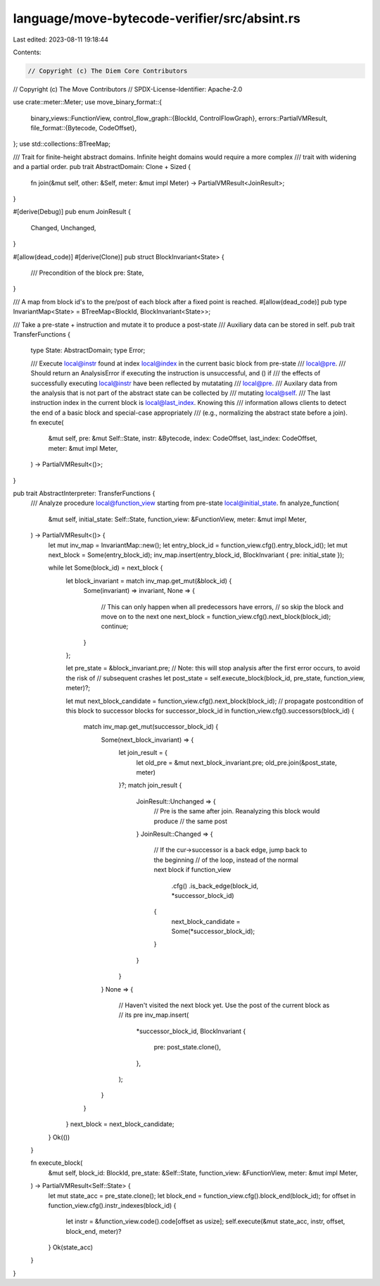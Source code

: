 language/move-bytecode-verifier/src/absint.rs
=============================================

Last edited: 2023-08-11 19:18:44

Contents:

.. code-block:: rs

    // Copyright (c) The Diem Core Contributors
// Copyright (c) The Move Contributors
// SPDX-License-Identifier: Apache-2.0

use crate::meter::Meter;
use move_binary_format::{
    binary_views::FunctionView,
    control_flow_graph::{BlockId, ControlFlowGraph},
    errors::PartialVMResult,
    file_format::{Bytecode, CodeOffset},
};
use std::collections::BTreeMap;

/// Trait for finite-height abstract domains. Infinite height domains would require a more complex
/// trait with widening and a partial order.
pub trait AbstractDomain: Clone + Sized {
    fn join(&mut self, other: &Self, meter: &mut impl Meter) -> PartialVMResult<JoinResult>;
}

#[derive(Debug)]
pub enum JoinResult {
    Changed,
    Unchanged,
}

#[allow(dead_code)]
#[derive(Clone)]
pub struct BlockInvariant<State> {
    /// Precondition of the block
    pre: State,
}

/// A map from block id's to the pre/post of each block after a fixed point is reached.
#[allow(dead_code)]
pub type InvariantMap<State> = BTreeMap<BlockId, BlockInvariant<State>>;

/// Take a pre-state + instruction and mutate it to produce a post-state
/// Auxiliary data can be stored in self.
pub trait TransferFunctions {
    type State: AbstractDomain;
    type Error;

    /// Execute local@instr found at index local@index in the current basic block from pre-state
    /// local@pre.
    /// Should return an AnalysisError if executing the instruction is unsuccessful, and () if
    /// the effects of successfully executing local@instr have been reflected by mutatating
    /// local@pre.
    /// Auxilary data from the analysis that is not part of the abstract state can be collected by
    /// mutating local@self.
    /// The last instruction index in the current block is local@last_index. Knowing this
    /// information allows clients to detect the end of a basic block and special-case appropriately
    /// (e.g., normalizing the abstract state before a join).
    fn execute(
        &mut self,
        pre: &mut Self::State,
        instr: &Bytecode,
        index: CodeOffset,
        last_index: CodeOffset,
        meter: &mut impl Meter,
    ) -> PartialVMResult<()>;
}

pub trait AbstractInterpreter: TransferFunctions {
    /// Analyze procedure local@function_view starting from pre-state local@initial_state.
    fn analyze_function(
        &mut self,
        initial_state: Self::State,
        function_view: &FunctionView,
        meter: &mut impl Meter,
    ) -> PartialVMResult<()> {
        let mut inv_map = InvariantMap::new();
        let entry_block_id = function_view.cfg().entry_block_id();
        let mut next_block = Some(entry_block_id);
        inv_map.insert(entry_block_id, BlockInvariant { pre: initial_state });

        while let Some(block_id) = next_block {
            let block_invariant = match inv_map.get_mut(&block_id) {
                Some(invariant) => invariant,
                None => {
                    // This can only happen when all predecessors have errors,
                    // so skip the block and move on to the next one
                    next_block = function_view.cfg().next_block(block_id);
                    continue;
                }
            };

            let pre_state = &block_invariant.pre;
            // Note: this will stop analysis after the first error occurs, to avoid the risk of
            // subsequent crashes
            let post_state = self.execute_block(block_id, pre_state, function_view, meter)?;

            let mut next_block_candidate = function_view.cfg().next_block(block_id);
            // propagate postcondition of this block to successor blocks
            for successor_block_id in function_view.cfg().successors(block_id) {
                match inv_map.get_mut(successor_block_id) {
                    Some(next_block_invariant) => {
                        let join_result = {
                            let old_pre = &mut next_block_invariant.pre;
                            old_pre.join(&post_state, meter)
                        }?;
                        match join_result {
                            JoinResult::Unchanged => {
                                // Pre is the same after join. Reanalyzing this block would produce
                                // the same post
                            }
                            JoinResult::Changed => {
                                // If the cur->successor is a back edge, jump back to the beginning
                                // of the loop, instead of the normal next block
                                if function_view
                                    .cfg()
                                    .is_back_edge(block_id, *successor_block_id)
                                {
                                    next_block_candidate = Some(*successor_block_id);
                                }
                            }
                        }
                    }
                    None => {
                        // Haven't visited the next block yet. Use the post of the current block as
                        // its pre
                        inv_map.insert(
                            *successor_block_id,
                            BlockInvariant {
                                pre: post_state.clone(),
                            },
                        );
                    }
                }
            }
            next_block = next_block_candidate;
        }
        Ok(())
    }

    fn execute_block(
        &mut self,
        block_id: BlockId,
        pre_state: &Self::State,
        function_view: &FunctionView,
        meter: &mut impl Meter,
    ) -> PartialVMResult<Self::State> {
        let mut state_acc = pre_state.clone();
        let block_end = function_view.cfg().block_end(block_id);
        for offset in function_view.cfg().instr_indexes(block_id) {
            let instr = &function_view.code().code[offset as usize];
            self.execute(&mut state_acc, instr, offset, block_end, meter)?
        }
        Ok(state_acc)
    }
}


